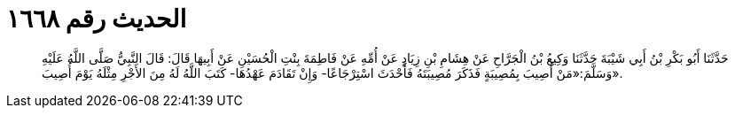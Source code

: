 
= الحديث رقم ١٦٦٨

[quote.hadith]
حَدَّثَنَا أَبُو بَكْرِ بْنُ أَبِي شَيْبَةَ حَدَّثَنَا وَكِيعُ بْنُ الْجَرَّاحِ عَنْ هِشَامِ بْنِ زِيَادٍ عَنْ أُمِّهِ عَنْ فَاطِمَةَ بِنْتِ الْحُسَيْنِ عَنْ أَبِيهَا قَالَ: قَالَ النَّبِيُّ صَلَّى اللَّهُ عَلَيْهِ وَسَلَّمَ:«مَنْ أُصِيبَ بِمُصِيبَةٍ فَذَكَرَ مُصِيبَتَهُ فَأَحْدَثَ اسْتِرْجَاعًا- وَإِنْ تَقَادَمَ عَهْدُهَا- كَتَبَ اللَّهُ لَهُ مِنَ الأَجْرِ مِثْلَهُ يَوْمَ أُصِيبَ».